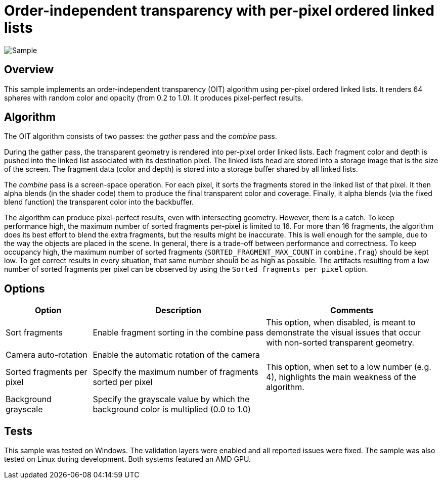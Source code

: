 ////
- Copyright (c) 2023, Google
-
- SPDX-License-Identifier: Apache-2.0
-
- Licensed under the Apache License, Version 2.0 the "License";
- you may not use this file except in compliance with the License.
- You may obtain a copy of the License at
-
-     http://www.apache.org/licenses/LICENSE-2.0
-
- Unless required by applicable law or agreed to in writing, software
- distributed under the License is distributed on an "AS IS" BASIS,
- WITHOUT WARRANTIES OR CONDITIONS OF ANY KIND, either express or implied.
- See the License for the specific language governing permissions and
- limitations under the License.
-
////

= Order-independent transparency with per-pixel ordered linked lists

ifdef::site-gen-antora[]
TIP: The source for this sample can be found in the https://github.com/KhronosGroup/Vulkan-Samples/tree/main/samples/api/oit_linked_lists[Khronos Vulkan samples github repository].
endif::[]

:pp: {plus}{plus}

image::./images/sample.png[Sample]

== Overview

This sample implements an order-independent transparency (OIT) algorithm using per-pixel ordered linked lists.
It renders 64 spheres with random color and opacity (from 0.2 to 1.0).
It produces pixel-perfect results.

== Algorithm

The OIT algorithm consists of two passes: the _gather_ pass and the _combine_ pass.

During the gather pass, the transparent geometry is rendered into per-pixel order linked lists.
Each fragment color and depth is pushed into the linked list associated with its destination pixel.
The linked lists head are stored into a storage image that is the size of the screen.
The fragment data (color and depth) is stored into a storage buffer shared by all linked lists.

The _combine_ pass is a screen-space operation.
For each pixel, it sorts the fragments stored in the linked list of that pixel.
It then alpha blends (in the shader code) them to produce the final transparent color and coverage.
Finally, it alpha blends (via the fixed blend function) the transparent color into the backbuffer.

The algorithm can produce pixel-perfect results, even with intersecting geometry.
However, there is a catch.
To keep performance high, the maximum number of sorted fragments per-pixel is limited to 16.
For more than 16 fragments, the algorithm does its best effort to blend the extra fragments, but the results might be inaccurate.
This is well enough for the sample, due to the way the objects are placed in the scene.
In general, there is a trade-off between performance and correctness.
To keep occupancy high, the maximum number of sorted fragments (`SORTED_FRAGMENT_MAX_COUNT` in `combine.frag`) should be kept low.
To get correct results in every situation, that same number should be as high as possible.
The artifacts resulting from a low number of sorted fragments per pixel can be observed by using the `Sorted fragments per pixel` option.

== Options

[cols="2,4,4"]
|===
| Option | Description | Comments

| Sort fragments
| Enable fragment sorting in the combine pass
| This option, when disabled, is meant to demonstrate the visual issues that occur with non-sorted transparent geometry.

| Camera auto-rotation
| Enable the automatic rotation of the camera
| 

| Sorted fragments per pixel
| Specify the maximum number of fragments sorted per pixel
| This option, when set to a low number (e.g. 4), highlights the main weakness of the algorithm.

| Background grayscale
| Specify the grayscale value by which the background color is multiplied (0.0 to 1.0)
| 
|===

== Tests

This sample was tested on Windows.
The validation layers were enabled and all reported issues were fixed.
The sample was also tested on Linux during development.
Both systems featured an AMD GPU.

